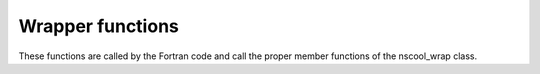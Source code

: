 Wrapper functions
=================

These functions are called by the Fortran code and call the
proper member functions of the nscool_wrap class.

.. doxygenfunction:: nscool_print_cv_		     
.. doxygenfunction:: nscool_gaps_		     
.. doxygenfunction:: nscool_main_out_		     
.. doxygenfunction:: nscool_star_struct_		     
.. doxygenfunction:: nscool_core_comp_		     
.. doxygenfunction:: nscool_crust_comp_		     
.. doxygenfunction:: nscool_crust_eos_		     
.. doxygenfunction:: nscool_num_param_		     
.. doxygenfunction:: nscool_cool_param_		     
.. doxygenfunction:: nscool_tptr_init_		     
.. doxygenfunction:: nscool_bound_param_		     
.. doxygenfunction:: nscool_teff_		     
.. doxygenfunction:: nscool_print_temp_		     
.. doxygenfunction:: nscool_urca_settings_		     

.. doxygenclass:: eos_had_hhj
		  :members:
		  :protected-members:
		  :private-members:
		  :undoc-members:

